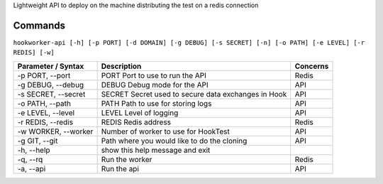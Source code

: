 Lightweight API to deploy on the machine distributing the test on a
redis connection

Commands
========

``hookworker-api [-h] [-p PORT] [-d DOMAIN] [-g DEBUG] [-s SECRET] [-n] [-o PATH] [-e LEVEL] [-r REDIS] [-w]``

+-----------------------+-------------------------------------------------------+------------+
| Parameter / Syntax    | Description                                           | Concerns   |
+=======================+=======================================================+============+
| -p PORT, --port       | PORT Port to use to run the API                       | Redis      |
+-----------------------+-------------------------------------------------------+------------+
| -g DEBUG, --debug     | DEBUG Debug mode for the API                          | API        |
+-----------------------+-------------------------------------------------------+------------+
| -s SECRET, --secret   | SECRET Secret used to secure data exchanges in Hook   | API        |
+-----------------------+-------------------------------------------------------+------------+
| -o PATH, --path       | PATH Path to use for storing logs                     | API        |
+-----------------------+-------------------------------------------------------+------------+
| -e LEVEL, --level     | LEVEL Level of logging                                | API        |
+-----------------------+-------------------------------------------------------+------------+
| -r REDIS, --redis     | REDIS Redis address                                   | Redis      |
+-----------------------+-------------------------------------------------------+------------+
| -w WORKER, --worker   | Number of worker to use for HookTest                  | API        |
+-----------------------+-------------------------------------------------------+------------+
| -g GIT, --git         | Path where you would like to do the cloning           | API        |
+-----------------------+-------------------------------------------------------+------------+
| -h, --help            | show this help message and exit                       |            |
+-----------------------+-------------------------------------------------------+------------+
| -q, --rq              | Run the worker                                        | Redis      |
+-----------------------+-------------------------------------------------------+------------+
| -a, --api             | Run the api                                           | API        |
+-----------------------+-------------------------------------------------------+------------+

